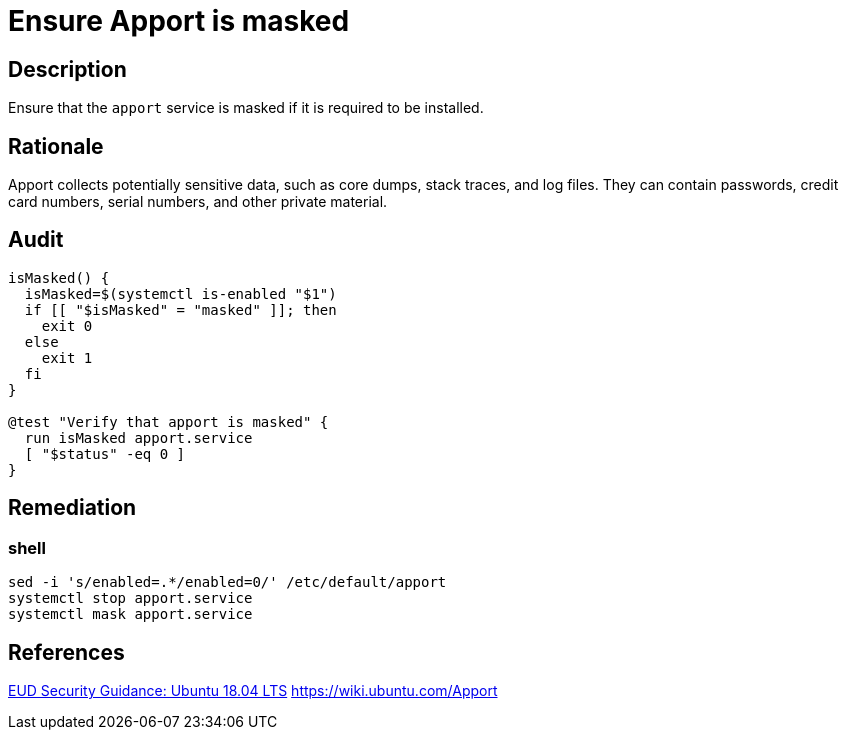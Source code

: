 = Ensure Apport is masked

== Description

Ensure that the `apport` service is masked if it is required to be installed.

== Rationale

Apport collects potentially sensitive data, such as core dumps, stack traces,
and log files. They can contain passwords, credit card numbers, serial numbers,
and other private material.

== Audit

[source,shell]
----
isMasked() {
  isMasked=$(systemctl is-enabled "$1")
  if [[ "$isMasked" = "masked" ]]; then
    exit 0
  else
    exit 1
  fi
}

@test "Verify that apport is masked" {
  run isMasked apport.service
  [ "$status" -eq 0 ]
}
----

== Remediation

=== shell

[source,shell]
----
sed -i 's/enabled=.*/enabled=0/' /etc/default/apport
systemctl stop apport.service
systemctl mask apport.service
----

== References

https://www.ncsc.gov.uk/guidance/eud-security-guidance-ubuntu-1804-lts[EUD Security Guidance: Ubuntu 18.04 LTS]
https://wiki.ubuntu.com/Apport[https://wiki.ubuntu.com/Apport]
